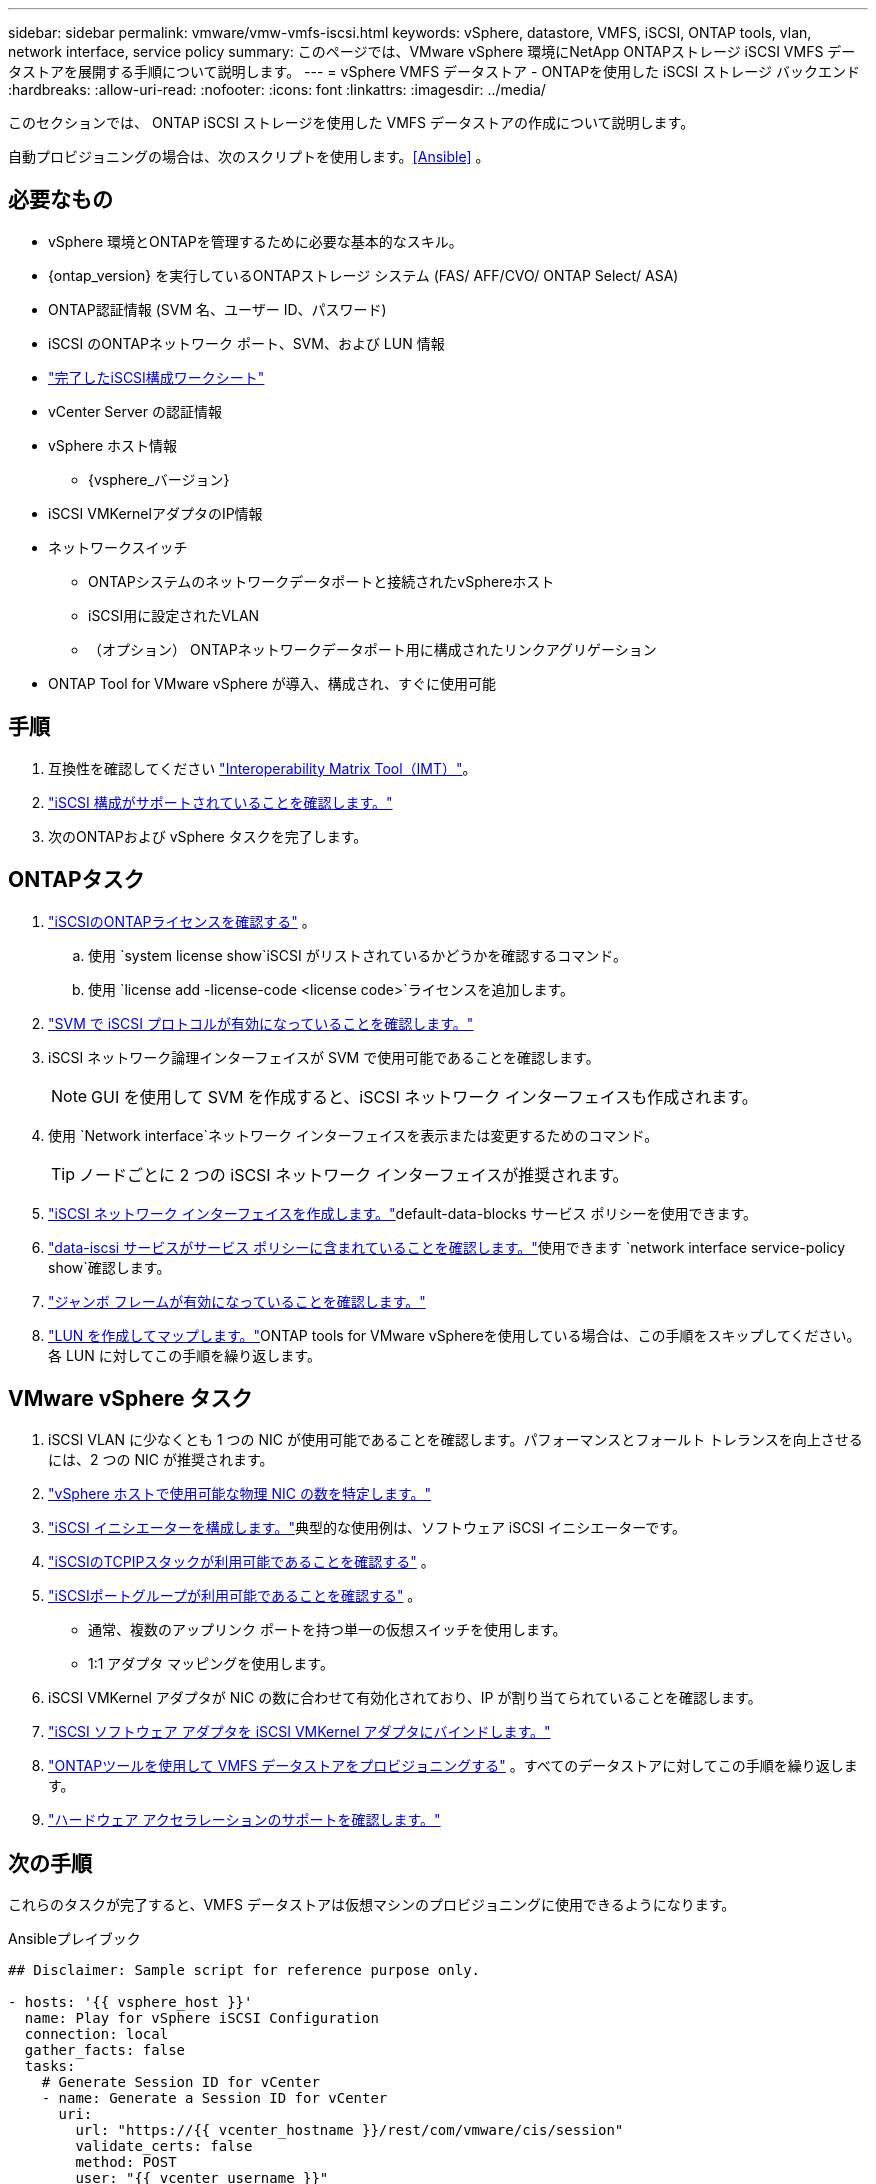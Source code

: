 ---
sidebar: sidebar 
permalink: vmware/vmw-vmfs-iscsi.html 
keywords: vSphere, datastore, VMFS, iSCSI, ONTAP tools, vlan, network interface, service policy 
summary: このページでは、VMware vSphere 環境にNetApp ONTAPストレージ iSCSI VMFS データストアを展開する手順について説明します。 
---
= vSphere VMFS データストア - ONTAPを使用した iSCSI ストレージ バックエンド
:hardbreaks:
:allow-uri-read: 
:nofooter: 
:icons: font
:linkattrs: 
:imagesdir: ../media/


[role="lead"]
このセクションでは、 ONTAP iSCSI ストレージを使用した VMFS データストアの作成について説明します。

自動プロビジョニングの場合は、次のスクリプトを使用します。<<Ansible>> 。



== 必要なもの

* vSphere 環境とONTAPを管理するために必要な基本的なスキル。
* {ontap_version} を実行しているONTAPストレージ システム (FAS/ AFF/CVO/ ONTAP Select/ ASA)
* ONTAP認証情報 (SVM 名、ユーザー ID、パスワード)
* iSCSI のONTAPネットワーク ポート、SVM、および LUN 情報
* link:++https://docs.netapp.com/ontap-9/topic/com.netapp.doc.exp-iscsi-esx-cpg/GUID-429C4DDD-5EC0-4DBD-8EA8-76082AB7ADEC.html++["完了したiSCSI構成ワークシート"]
* vCenter Server の認証情報
* vSphere ホスト情報
+
** {vsphere_バージョン}


* iSCSI VMKernelアダプタのIP情報
* ネットワークスイッチ
+
** ONTAPシステムのネットワークデータポートと接続されたvSphereホスト
** iSCSI用に設定されたVLAN
** （オプション） ONTAPネットワークデータポート用に構成されたリンクアグリゲーション


* ONTAP Tool for VMware vSphere が導入、構成され、すぐに使用可能




== 手順

. 互換性を確認してください https://mysupport.netapp.com/matrix["Interoperability Matrix Tool（IMT）"]。
. link:++https://docs.netapp.com/ontap-9/topic/com.netapp.doc.exp-iscsi-esx-cpg/GUID-7D444A0D-02CE-4A21-8017-CB1DC99EFD9A.html++["iSCSI 構成がサポートされていることを確認します。"]
. 次のONTAPおよび vSphere タスクを完了します。




== ONTAPタスク

. link:https://docs.netapp.com/us-en/ontap-cli-98/system-license-show.html["iSCSIのONTAPライセンスを確認する"] 。
+
.. 使用 `system license show`iSCSI がリストされているかどうかを確認するコマンド。
.. 使用 `license add -license-code <license code>`ライセンスを追加します。


. link:++https://docs.netapp.com/ontap-9/topic/com.netapp.doc.exp-iscsi-esx-cpg/GUID-ED75D939-C45A-4546-8B22-6B765FF6083F.html++["SVM で iSCSI プロトコルが有効になっていることを確認します。"]
. iSCSI ネットワーク論理インターフェイスが SVM で使用可能であることを確認します。
+

NOTE: GUI を使用して SVM を作成すると、iSCSI ネットワーク インターフェイスも作成されます。

. 使用 `Network interface`ネットワーク インターフェイスを表示または変更するためのコマンド。
+

TIP: ノードごとに 2 つの iSCSI ネットワーク インターフェイスが推奨されます。

. link:++https://docs.netapp.com/ontap-9/topic/com.netapp.doc.dot-cm-nmg/GUID-CEE760DF-A059-4018-BE6C-6B3A034CB377.html++["iSCSI ネットワーク インターフェイスを作成します。"]default-data-blocks サービス ポリシーを使用できます。
. link:++https://docs.netapp.com/ontap-9/topic/com.netapp.doc.dot-cm-nmg/GUID-BBC2D94B-DD3A-4029-9FCE-F71F9C157B53.html++["data-iscsi サービスがサービス ポリシーに含まれていることを確認します。"]使用できます `network interface service-policy show`確認します。
. link:++https://docs.netapp.com/ontap-9/topic/com.netapp.doc.dot-cm-nmg/GUID-DE59CF49-3A5F-4F38-9F17-E2C16B567DC0.html++["ジャンボ フレームが有効になっていることを確認します。"]
. link:++https://docs.netapp.com/ontap-9/topic/com.netapp.doc.dot-cm-sanag/GUID-D4DAC7DB-A6B0-4696-B972-7327EE99FD72.html++["LUN を作成してマップします。"]ONTAP tools for VMware vSphereを使用している場合は、この手順をスキップしてください。各 LUN に対してこの手順を繰り返します。




== VMware vSphere タスク

. iSCSI VLAN に少なくとも 1 つの NIC が使用可能であることを確認します。パフォーマンスとフォールト トレランスを向上させるには、2 つの NIC が推奨されます。
. link:++https://techdocs.broadcom.com/us/en/vmware-cis/vsphere/vsphere/7-0/vsphere-single-host-management-vmware-host-client-7-0/networking-in-the-vsphere-host-client-vSphereSingleHostManagementVMwareHostClient/managing-physical-network-adapters-in-the-vsphere-host-client-vSphereSingleHostManagementVMwareHostClient/view-physical-network-adapter-information-in-the-vsphere-host-client-vSphereSingleHostManagementVMwareHostClient.html++["vSphere ホストで使用可能な物理 NIC の数を特定します。"]
. link:++https://techdocs.broadcom.com/us/en/vmware-cis/vsphere/vsphere/8-0/vsphere-storage-8-0/configuring-iscsi-and-iser-adapters-and-storage-with-esxi/configure-the-software-iscsi-adapter-with-esxi.html++["iSCSI イニシエーターを構成します。"]典型的な使用例は、ソフトウェア iSCSI イニシエーターです。
. link:++https://techdocs.broadcom.com/us/en/vmware-cis/vsan/vsan/8-0/vsan-network-design/ip-network-transport-configuration/vsphere-tcp-ip-stacks.html++["iSCSIのTCPIPスタックが利用可能であることを確認する"] 。
. link:++https://techdocs.broadcom.com/us/en/vmware-cis/vsphere/vsphere/8-0/assign-a-port-group-or-network-to-a-network-protocol-profile.html++["iSCSIポートグループが利用可能であることを確認する"] 。
+
** 通常、複数のアップリンク ポートを持つ単一の仮想スイッチを使用します。
** 1:1 アダプタ マッピングを使用します。


. iSCSI VMKernel アダプタが NIC の数に合わせて有効化されており、IP が割り当てられていることを確認します。
. link:++https://techdocs.broadcom.com/us/en/vmware-cis/vsphere/vsphere/8-0/vsphere-storage-8-0/configuring-iscsi-and-iser-adapters-and-storage-with-esxi/configure-the-software-iscsi-adapter-with-esxi.html++["iSCSI ソフトウェア アダプタを iSCSI VMKernel アダプタにバインドします。"]
. link:++https://docs.netapp.com/vapp-98/topic/com.netapp.doc.vsc-iag/GUID-D7CAD8AF-E722-40C2-A4CB-5B4089A14B00.html++["ONTAPツールを使用して VMFS データストアをプロビジョニングする"] 。すべてのデータストアに対してこの手順を繰り返します。
. link:++https://techdocs.broadcom.com/us/en/vmware-cis/vsphere/vsphere/7-0/vsphere-storage-7-0/storage-hardware-acceleration-in-vsphere/vsphere-hardware-acceleration-on-block-storage/managing-hardware-acceleration-filter-and-plug-ins/verify-hardware-acceleration-support-status.html++["ハードウェア アクセラレーションのサポートを確認します。"]




== 次の手順

これらのタスクが完了すると、VMFS データストアは仮想マシンのプロビジョニングに使用できるようになります。

.Ansibleプレイブック
[source]
----
## Disclaimer: Sample script for reference purpose only.

- hosts: '{{ vsphere_host }}'
  name: Play for vSphere iSCSI Configuration
  connection: local
  gather_facts: false
  tasks:
    # Generate Session ID for vCenter
    - name: Generate a Session ID for vCenter
      uri:
        url: "https://{{ vcenter_hostname }}/rest/com/vmware/cis/session"
        validate_certs: false
        method: POST
        user: "{{ vcenter_username }}"
       password: "{{ vcenter_password }}"
        force_basic_auth: yes
        return_content: yes
      register: vclogin

    # Generate Session ID for ONTAP tools with vCenter
    - name: Generate a Session ID for ONTAP tools with vCenter
      uri:
        url: "https://{{ ontap_tools_ip }}:8143/api/rest/2.0/security/user/login"
        validate_certs: false
        method: POST
        return_content: yes
        body_format: json
        body:
          vcenterUserName: "{{ vcenter_username }}"
          vcenterPassword: "{{ vcenter_password }}"
      register: login

    # Get existing registered ONTAP Cluster info with ONTAP tools
    - name: Get ONTAP Cluster info from ONTAP tools
      uri:
        url: "https://{{ ontap_tools_ip }}:8143/api/rest/2.0/storage/clusters"
        validate_certs: false
        method: Get
        return_content: yes
        headers:
          vmware-api-session-id: "{{ login.json.vmwareApiSessionId }}"
      register: clusterinfo

    - name: Get ONTAP Cluster ID
      set_fact:
        ontap_cluster_id: "{{ clusterinfo.json | json_query(clusteridquery) }}"
      vars:
        clusteridquery: "records[?ipAddress == '{{ netapp_hostname }}' && type=='Cluster'].id | [0]"

    - name: Get ONTAP SVM ID
      set_fact:
        ontap_svm_id: "{{ clusterinfo.json | json_query(svmidquery) }}"
      vars:
        svmidquery: "records[?ipAddress == '{{ netapp_hostname }}' && type=='SVM' && name == '{{ svm_name }}'].id | [0]"

    - name: Get Aggregate detail
      uri:
        url: "https://{{ ontap_tools_ip }}:8143/api/rest/2.0/storage/clusters/{{ ontap_svm_id }}/aggregates"
        validate_certs: false
        method: GET
        return_content: yes
        headers:
          vmware-api-session-id: "{{ login.json.vmwareApiSessionId }}"
          cluster-id: "{{ ontap_svm_id }}"
      when: ontap_svm_id != ''
      register: aggrinfo

    - name: Select Aggregate with max free capacity
      set_fact:
        aggr_name: "{{ aggrinfo.json | json_query(aggrquery) }}"
      vars:
        aggrquery: "max_by(records, &freeCapacity).name"

    - name: Convert datastore size in MB
      set_fact:
        datastoreSizeInMB: "{{ iscsi_datastore_size | human_to_bytes/1024/1024 | int }}"

    - name: Get vSphere Cluster Info
      uri:
        url: "https://{{ vcenter_hostname }}/api/vcenter/cluster?names={{ vsphere_cluster }}"
        validate_certs: false
        method: GET
        return_content: yes
        body_format: json
        headers:
          vmware-api-session-id: "{{ vclogin.json.value }}"
      when: vsphere_cluster != ''
      register: vcenterclusterid

    - name: Create iSCSI VMFS-6 Datastore with ONTAP tools
      uri:
        url: "https://{{ ontap_tools_ip }}:8143/api/rest/3.0/admin/datastore"
        validate_certs: false
        method: POST
        return_content: yes
        status_code: [200]
        body_format: json
        body:
          traditionalDatastoreRequest:
            name: "{{ iscsi_datastore_name }}"
            datastoreType: VMFS
            protocol: ISCSI
            spaceReserve: Thin
            clusterID:  "{{ ontap_cluster_id }}"
            svmID: "{{ ontap_svm_id }}"
            targetMoref: ClusterComputeResource:{{ vcenterclusterid.json[0].cluster }}
            datastoreSizeInMB: "{{ datastoreSizeInMB | int }}"
            vmfsFileSystem: VMFS6
            aggrName: "{{ aggr_name }}"
            existingFlexVolName: ""
            volumeStyle: FLEXVOL
            datastoreClusterMoref: ""
        headers:
          vmware-api-session-id: "{{ login.json.vmwareApiSessionId }}"
      when: ontap_cluster_id != '' and ontap_svm_id != '' and aggr_name != ''
      register: result
      changed_when: result.status == 200
----